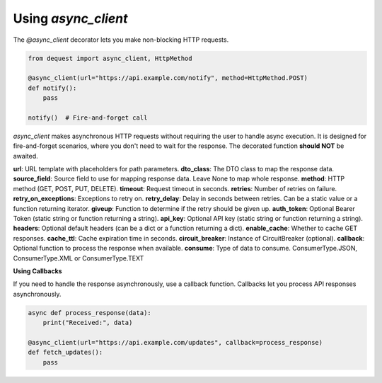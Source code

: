 Using `async_client`
====================

The `@async_client` decorator lets you make non-blocking HTTP requests.

.. code-block:: python

   from dequest import async_client, HttpMethod

   @async_client(url="https://api.example.com/notify", method=HttpMethod.POST)
   def notify():
       pass

   notify()  # Fire-and-forget call


`async_client` makes asynchronous HTTP requests without requiring the user to handle async execution. It is designed for fire-and-forget scenarios, where you don't need to wait for the response.
The decorated function **should NOT** be awaited.

**url**: URL template with placeholders for path parameters.
**dto_class**: The DTO class to map the response data.
**source_field**: Source field to use for mapping response data. Leave None to map whole response.
**method**: HTTP method (GET, POST, PUT, DELETE).
**timeout**: Request timeout in seconds.
**retries**: Number of retries on failure.
**retry_on_exceptions**: Exceptions to retry on.
**retry_delay**: Delay in seconds between retries. Can be a static value or a function returning iterator.
**giveup**: Function to determine if the retry should be given up.
**auth_token**: Optional Bearer Token (static string or function returning a string).
**api_key**: Optional API key (static string or function returning a string).
**headers**: Optional default headers (can be a dict or a function returning a dict).
**enable_cache**: Whether to cache GET responses.
**cache_ttl**: Cache expiration time in seconds.
**circuit_breaker**: Instance of CircuitBreaker (optional).
**callback**: Optional function to process the response when available.
**consume**: Type of data to consume. ConsumerType.JSON, ConsumerType.XML or ConsumerType.TEXT



**Using Callbacks**

If you need to handle the response asynchronously, use a callback function. Callbacks let you process API responses asynchronously.

.. code-block:: python

   async def process_response(data):
       print("Received:", data)

   @async_client(url="https://api.example.com/updates", callback=process_response)
   def fetch_updates():
       pass

